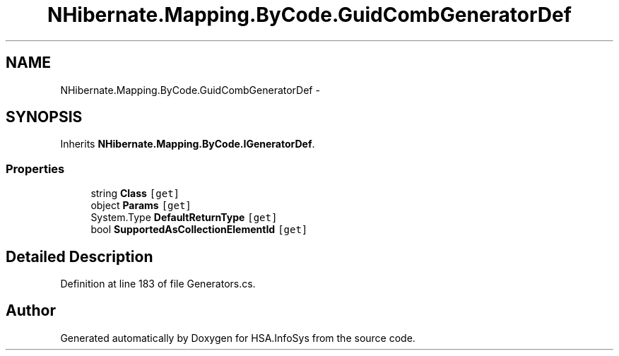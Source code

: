.TH "NHibernate.Mapping.ByCode.GuidCombGeneratorDef" 3 "Fri Jul 5 2013" "Version 1.0" "HSA.InfoSys" \" -*- nroff -*-
.ad l
.nh
.SH NAME
NHibernate.Mapping.ByCode.GuidCombGeneratorDef \- 
.SH SYNOPSIS
.br
.PP
.PP
Inherits \fBNHibernate\&.Mapping\&.ByCode\&.IGeneratorDef\fP\&.
.SS "Properties"

.in +1c
.ti -1c
.RI "string \fBClass\fP\fC [get]\fP"
.br
.ti -1c
.RI "object \fBParams\fP\fC [get]\fP"
.br
.ti -1c
.RI "System\&.Type \fBDefaultReturnType\fP\fC [get]\fP"
.br
.ti -1c
.RI "bool \fBSupportedAsCollectionElementId\fP\fC [get]\fP"
.br
.in -1c
.SH "Detailed Description"
.PP 
Definition at line 183 of file Generators\&.cs\&.

.SH "Author"
.PP 
Generated automatically by Doxygen for HSA\&.InfoSys from the source code\&.
